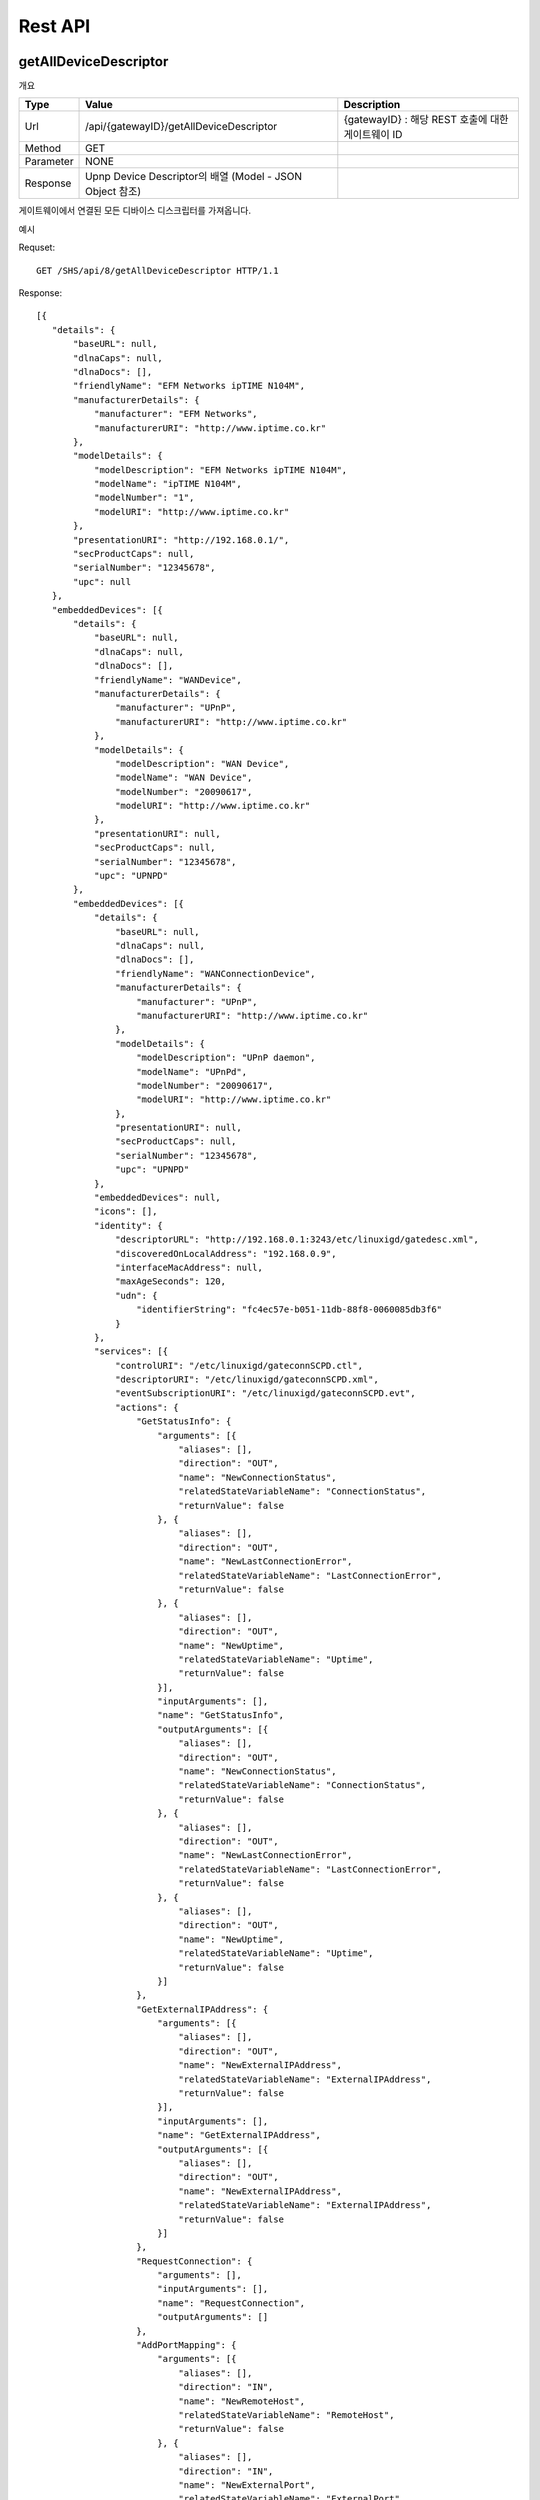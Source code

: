 Rest API
===========================

getAllDeviceDescriptor
---------------------------

개요 


==========  ===========================================================    ===================================================
Type        Value                                                          Description
==========  ===========================================================    ===================================================
Url         /api/{gatewayID}/getAllDeviceDescriptor                        {gatewayID} : 해당 REST 호출에 대한 게이트웨이 ID
Method      GET                                                          
Parameter   NONE                                                         
Response    Upnp Device Descriptor의 배열 (Model - JSON Object 참조)     
==========  ===========================================================    ===================================================

게이트웨이에서 연결된 모든 디바이스 디스크립터를 가져옵니다.

예시 

Requset::

 GET /SHS/api/8/getAllDeviceDescriptor HTTP/1.1

Response::

 [{
    "details": {
        "baseURL": null,
        "dlnaCaps": null,
        "dlnaDocs": [],
        "friendlyName": "EFM Networks ipTIME N104M",
        "manufacturerDetails": {
            "manufacturer": "EFM Networks",
            "manufacturerURI": "http://www.iptime.co.kr"
        },
        "modelDetails": {
            "modelDescription": "EFM Networks ipTIME N104M",
            "modelName": "ipTIME N104M",
            "modelNumber": "1",
            "modelURI": "http://www.iptime.co.kr"
        },
        "presentationURI": "http://192.168.0.1/",
        "secProductCaps": null,
        "serialNumber": "12345678",
        "upc": null
    },
    "embeddedDevices": [{
        "details": {
            "baseURL": null,
            "dlnaCaps": null,
            "dlnaDocs": [],
            "friendlyName": "WANDevice",
            "manufacturerDetails": {
                "manufacturer": "UPnP",
                "manufacturerURI": "http://www.iptime.co.kr"
            },
            "modelDetails": {
                "modelDescription": "WAN Device",
                "modelName": "WAN Device",
                "modelNumber": "20090617",
                "modelURI": "http://www.iptime.co.kr"
            },
            "presentationURI": null,
            "secProductCaps": null,
            "serialNumber": "12345678",
            "upc": "UPNPD"
        },
        "embeddedDevices": [{
            "details": {
                "baseURL": null,
                "dlnaCaps": null,
                "dlnaDocs": [],
                "friendlyName": "WANConnectionDevice",
                "manufacturerDetails": {
                    "manufacturer": "UPnP",
                    "manufacturerURI": "http://www.iptime.co.kr"
                },
                "modelDetails": {
                    "modelDescription": "UPnP daemon",
                    "modelName": "UPnPd",
                    "modelNumber": "20090617",
                    "modelURI": "http://www.iptime.co.kr"
                },
                "presentationURI": null,
                "secProductCaps": null,
                "serialNumber": "12345678",
                "upc": "UPNPD"
            },
            "embeddedDevices": null,
            "icons": [],
            "identity": {
                "descriptorURL": "http://192.168.0.1:3243/etc/linuxigd/gatedesc.xml",
                "discoveredOnLocalAddress": "192.168.0.9",
                "interfaceMacAddress": null,
                "maxAgeSeconds": 120,
                "udn": {
                    "identifierString": "fc4ec57e-b051-11db-88f8-0060085db3f6"
                }
            },
            "services": [{
                "controlURI": "/etc/linuxigd/gateconnSCPD.ctl",
                "descriptorURI": "/etc/linuxigd/gateconnSCPD.xml",
                "eventSubscriptionURI": "/etc/linuxigd/gateconnSCPD.evt",
                "actions": {
                    "GetStatusInfo": {
                        "arguments": [{
                            "aliases": [],
                            "direction": "OUT",
                            "name": "NewConnectionStatus",
                            "relatedStateVariableName": "ConnectionStatus",
                            "returnValue": false
                        }, {
                            "aliases": [],
                            "direction": "OUT",
                            "name": "NewLastConnectionError",
                            "relatedStateVariableName": "LastConnectionError",
                            "returnValue": false
                        }, {
                            "aliases": [],
                            "direction": "OUT",
                            "name": "NewUptime",
                            "relatedStateVariableName": "Uptime",
                            "returnValue": false
                        }],
                        "inputArguments": [],
                        "name": "GetStatusInfo",
                        "outputArguments": [{
                            "aliases": [],
                            "direction": "OUT",
                            "name": "NewConnectionStatus",
                            "relatedStateVariableName": "ConnectionStatus",
                            "returnValue": false
                        }, {
                            "aliases": [],
                            "direction": "OUT",
                            "name": "NewLastConnectionError",
                            "relatedStateVariableName": "LastConnectionError",
                            "returnValue": false
                        }, {
                            "aliases": [],
                            "direction": "OUT",
                            "name": "NewUptime",
                            "relatedStateVariableName": "Uptime",
                            "returnValue": false
                        }]
                    },
                    "GetExternalIPAddress": {
                        "arguments": [{
                            "aliases": [],
                            "direction": "OUT",
                            "name": "NewExternalIPAddress",
                            "relatedStateVariableName": "ExternalIPAddress",
                            "returnValue": false
                        }],
                        "inputArguments": [],
                        "name": "GetExternalIPAddress",
                        "outputArguments": [{
                            "aliases": [],
                            "direction": "OUT",
                            "name": "NewExternalIPAddress",
                            "relatedStateVariableName": "ExternalIPAddress",
                            "returnValue": false
                        }]
                    },
                    "RequestConnection": {
                        "arguments": [],
                        "inputArguments": [],
                        "name": "RequestConnection",
                        "outputArguments": []
                    },
                    "AddPortMapping": {
                        "arguments": [{
                            "aliases": [],
                            "direction": "IN",
                            "name": "NewRemoteHost",
                            "relatedStateVariableName": "RemoteHost",
                            "returnValue": false
                        }, {
                            "aliases": [],
                            "direction": "IN",
                            "name": "NewExternalPort",
                            "relatedStateVariableName": "ExternalPort",
                            "returnValue": false
                        }, {
                            "aliases": [],
                            "direction": "IN",
                            "name": "NewProtocol",
                            "relatedStateVariableName": "PortMappingProtocol",
                            "returnValue": false
                        }, {
                            "aliases": [],
                            "direction": "IN",
                            "name": "NewInternalPort",
                            "relatedStateVariableName": "InternalPort",
                            "returnValue": false
                        }, {
                            "aliases": [],
                            "direction": "IN",
                            "name": "NewInternalClient",
                            "relatedStateVariableName": "InternalClient",
                            "returnValue": false
                        }, {
                            "aliases": [],
                            "direction": "IN",
                            "name": "NewEnabled",
                            "relatedStateVariableName": "PortMappingEnabled",
                            "returnValue": false
                        }, {
                            "aliases": [],
                            "direction": "IN",
                            "name": "NewPortMappingDescription",
                            "relatedStateVariableName": "PortMappingDescription",
                            "returnValue": false
                        }, {
                            "aliases": [],
                            "direction": "IN",
                            "name": "NewLeaseDuration",
                            "relatedStateVariableName": "PortMappingLeaseDuration",
                            "returnValue": false
                        }],
                        "inputArguments": [{
                            "aliases": [],
                            "direction": "IN",
                            "name": "NewRemoteHost",
                            "relatedStateVariableName": "RemoteHost",
                            "returnValue": false
                        }, {
                            "aliases": [],
                            "direction": "IN",
                            "name": "NewExternalPort",
                            "relatedStateVariableName": "ExternalPort",
                            "returnValue": false
                        }, {
                            "aliases": [],
                            "direction": "IN",
                            "name": "NewProtocol",
                            "relatedStateVariableName": "PortMappingProtocol",
                            "returnValue": false
                        }, {
                            "aliases": [],
                            "direction": "IN",
                            "name": "NewInternalPort",
                            "relatedStateVariableName": "InternalPort",
                            "returnValue": false
                        }, {
                            "aliases": [],
                            "direction": "IN",
                            "name": "NewInternalClient",
                            "relatedStateVariableName": "InternalClient",
                            "returnValue": false
                        }, {
                            "aliases": [],
                            "direction": "IN",
                            "name": "NewEnabled",
                            "relatedStateVariableName": "PortMappingEnabled",
                            "returnValue": false
                        }, {
                            "aliases": [],
                            "direction": "IN",
                            "name": "NewPortMappingDescription",
                            "relatedStateVariableName": "PortMappingDescription",
                            "returnValue": false
                        }, {
                            "aliases": [],
                            "direction": "IN",
                            "name": "NewLeaseDuration",
                            "relatedStateVariableName": "PortMappingLeaseDuration",
                            "returnValue": false
                        }],
                        "name": "AddPortMapping",
                        "outputArguments": []
                    },
                    "SetConnectionType": {
                        "arguments": [{
                            "aliases": [],
                            "direction": "IN",
                            "name": "NewConnectionType",
                            "relatedStateVariableName": "ConnectionType",
                            "returnValue": false
                        }],
                        "inputArguments": [{
                            "aliases": [],
                            "direction": "IN",
                            "name": "NewConnectionType",
                            "relatedStateVariableName": "ConnectionType",
                            "returnValue": false
                        }],
                        "name": "SetConnectionType",
                        "outputArguments": []
                    },
                    "GetSpecificPortMappingEntry": {
                        "arguments": [{
                            "aliases": [],
                            "direction": "IN",
                            "name": "NewRemoteHost",
                            "relatedStateVariableName": "RemoteHost",
                            "returnValue": false
                        }, {
                            "aliases": [],
                            "direction": "IN",
                            "name": "NewExternalPort",
                            "relatedStateVariableName": "ExternalPort",
                            "returnValue": false
                        }, {
                            "aliases": [],
                            "direction": "IN",
                            "name": "NewProtocol",
                            "relatedStateVariableName": "PortMappingProtocol",
                            "returnValue": false
                        }, {
                            "aliases": [],
                            "direction": "OUT",
                            "name": "NewInternalPort",
                            "relatedStateVariableName": "InternalPort",
                            "returnValue": false
                        }, {
                            "aliases": [],
                            "direction": "OUT",
                            "name": "NewInternalClient",
                            "relatedStateVariableName": "InternalClient",
                            "returnValue": false
                        }, {
                            "aliases": [],
                            "direction": "OUT",
                            "name": "NewEnabled",
                            "relatedStateVariableName": "PortMappingEnabled",
                            "returnValue": false
                        }, {
                            "aliases": [],
                            "direction": "OUT",
                            "name": "NewPortMappingDescription",
                            "relatedStateVariableName": "PortMappingDescription",
                            "returnValue": false
                        }, {
                            "aliases": [],
                            "direction": "OUT",
                            "name": "NewLeaseDuration",
                            "relatedStateVariableName": "PortMappingLeaseDuration",
                            "returnValue": false
                        }],
                        "inputArguments": [{
                            "aliases": [],
                            "direction": "IN",
                            "name": "NewRemoteHost",
                            "relatedStateVariableName": "RemoteHost",
                            "returnValue": false
                        }, {
                            "aliases": [],
                            "direction": "IN",
                            "name": "NewExternalPort",
                            "relatedStateVariableName": "ExternalPort",
                            "returnValue": false
                        }, {
                            "aliases": [],
                            "direction": "IN",
                            "name": "NewProtocol",
                            "relatedStateVariableName": "PortMappingProtocol",
                            "returnValue": false
                        }],
                        "name": "GetSpecificPortMappingEntry",
                        "outputArguments": [{
                            "aliases": [],
                            "direction": "OUT",
                            "name": "NewInternalPort",
                            "relatedStateVariableName": "InternalPort",
                            "returnValue": false
                        }, {
                            "aliases": [],
                            "direction": "OUT",
                            "name": "NewInternalClient",
                            "relatedStateVariableName": "InternalClient",
                            "returnValue": false
                        }, {
                            "aliases": [],
                            "direction": "OUT",
                            "name": "NewEnabled",
                            "relatedStateVariableName": "PortMappingEnabled",
                            "returnValue": false
                        }, {
                            "aliases": [],
                            "direction": "OUT",
                            "name": "NewPortMappingDescription",
                            "relatedStateVariableName": "PortMappingDescription",
                            "returnValue": false
                        }, {
                            "aliases": [],
                            "direction": "OUT",
                            "name": "NewLeaseDuration",
                            "relatedStateVariableName": "PortMappingLeaseDuration",
                            "returnValue": false
                        }]
                    },
                    "DeletePortMapping": {
                        "arguments": [{
                            "aliases": [],
                            "direction": "IN",
                            "name": "NewRemoteHost",
                            "relatedStateVariableName": "RemoteHost",
                            "returnValue": false
                        }, {
                            "aliases": [],
                            "direction": "IN",
                            "name": "NewExternalPort",
                            "relatedStateVariableName": "ExternalPort",
                            "returnValue": false
                        }, {
                            "aliases": [],
                            "direction": "IN",
                            "name": "NewProtocol",
                            "relatedStateVariableName": "PortMappingProtocol",
                            "returnValue": false
                        }],
                        "inputArguments": [{
                            "aliases": [],
                            "direction": "IN",
                            "name": "NewRemoteHost",
                            "relatedStateVariableName": "RemoteHost",
                            "returnValue": false
                        }, {
                            "aliases": [],
                            "direction": "IN",
                            "name": "NewExternalPort",
                            "relatedStateVariableName": "ExternalPort",
                            "returnValue": false
                        }, {
                            "aliases": [],
                            "direction": "IN",
                            "name": "NewProtocol",
                            "relatedStateVariableName": "PortMappingProtocol",
                            "returnValue": false
                        }],
                        "name": "DeletePortMapping",
                        "outputArguments": []
                    },
                    "GetGenericPortMappingEntry": {
                        "arguments": [{
                            "aliases": [],
                            "direction": "IN",
                            "name": "NewPortMappingIndex",
                            "relatedStateVariableName": "PortMappingNumberOfEntries",
                            "returnValue": false
                        }, {
                            "aliases": [],
                            "direction": "OUT",
                            "name": "NewRemoteHost",
                            "relatedStateVariableName": "RemoteHost",
                            "returnValue": false
                        }, {
                            "aliases": [],
                            "direction": "OUT",
                            "name": "NewExternalPort",
                            "relatedStateVariableName": "ExternalPort",
                            "returnValue": false
                        }, {
                            "aliases": [],
                            "direction": "OUT",
                            "name": "NewProtocol",
                            "relatedStateVariableName": "PortMappingProtocol",
                            "returnValue": false
                        }, {
                            "aliases": [],
                            "direction": "OUT",
                            "name": "NewInternalPort",
                            "relatedStateVariableName": "InternalPort",
                            "returnValue": false
                        }, {
                            "aliases": [],
                            "direction": "OUT",
                            "name": "NewInternalClient",
                            "relatedStateVariableName": "InternalClient",
                            "returnValue": false
                        }, {
                            "aliases": [],
                            "direction": "OUT",
                            "name": "NewEnabled",
                            "relatedStateVariableName": "PortMappingEnabled",
                            "returnValue": false
                        }, {
                            "aliases": [],
                            "direction": "OUT",
                            "name": "NewPortMappingDescription",
                            "relatedStateVariableName": "PortMappingDescription",
                            "returnValue": false
                        }, {
                            "aliases": [],
                            "direction": "OUT",
                            "name": "NewLeaseDuration",
                            "relatedStateVariableName": "PortMappingLeaseDuration",
                            "returnValue": false
                        }],
                        "inputArguments": [{
                            "aliases": [],
                            "direction": "IN",
                            "name": "NewPortMappingIndex",
                            "relatedStateVariableName": "PortMappingNumberOfEntries",
                            "returnValue": false
                        }],
                        "name": "GetGenericPortMappingEntry",
                        "outputArguments": [{
                            "aliases": [],
                            "direction": "OUT",
                            "name": "NewRemoteHost",
                            "relatedStateVariableName": "RemoteHost",
                            "returnValue": false
                        }, {
                            "aliases": [],
                            "direction": "OUT",
                            "name": "NewExternalPort",
                            "relatedStateVariableName": "ExternalPort",
                            "returnValue": false
                        }, {
                            "aliases": [],
                            "direction": "OUT",
                            "name": "NewProtocol",
                            "relatedStateVariableName": "PortMappingProtocol",
                            "returnValue": false
                        }, {
                            "aliases": [],
                            "direction": "OUT",
                            "name": "NewInternalPort",
                            "relatedStateVariableName": "InternalPort",
                            "returnValue": false
                        }, {
                            "aliases": [],
                            "direction": "OUT",
                            "name": "NewInternalClient",
                            "relatedStateVariableName": "InternalClient",
                            "returnValue": false
                        }, {
                            "aliases": [],
                            "direction": "OUT",
                            "name": "NewEnabled",
                            "relatedStateVariableName": "PortMappingEnabled",
                            "returnValue": false
                        }, {
                            "aliases": [],
                            "direction": "OUT",
                            "name": "NewPortMappingDescription",
                            "relatedStateVariableName": "PortMappingDescription",
                            "returnValue": false
                        }, {
                            "aliases": [],
                            "direction": "OUT",
                            "name": "NewLeaseDuration",
                            "relatedStateVariableName": "PortMappingLeaseDuration",
                            "returnValue": false
                        }]
                    },
                    "GetNATRSIPStatus": {
                        "arguments": [{
                            "aliases": [],
                            "direction": "OUT",
                            "name": "NewRSIPAvailable",
                            "relatedStateVariableName": "RSIPAvailable",
                            "returnValue": false
                        }, {
                            "aliases": [],
                            "direction": "OUT",
                            "name": "NewNATEnabled",
                            "relatedStateVariableName": "NATEnabled",
                            "returnValue": false
                        }],
                        "inputArguments": [],
                        "name": "GetNATRSIPStatus",
                        "outputArguments": [{
                            "aliases": [],
                            "direction": "OUT",
                            "name": "NewRSIPAvailable",
                            "relatedStateVariableName": "RSIPAvailable",
                            "returnValue": false
                        }, {
                            "aliases": [],
                            "direction": "OUT",
                            "name": "NewNATEnabled",
                            "relatedStateVariableName": "NATEnabled",
                            "returnValue": false
                        }]
                    },
                    "ForceTermination": {
                        "arguments": [],
                        "inputArguments": [],
                        "name": "ForceTermination",
                        "outputArguments": []
                    },
                    "GetConnectionTypeInfo": {
                        "arguments": [{
                            "aliases": [],
                            "direction": "OUT",
                            "name": "NewConnectionType",
                            "relatedStateVariableName": "ConnectionType",
                            "returnValue": false
                        }, {
                            "aliases": [],
                            "direction": "OUT",
                            "name": "NewPossibleConnectionTypes",
                            "relatedStateVariableName": "PossibleConnectionTypes",
                            "returnValue": false
                        }],
                        "inputArguments": [],
                        "name": "GetConnectionTypeInfo",
                        "outputArguments": [{
                            "aliases": [],
                            "direction": "OUT",
                            "name": "NewConnectionType",
                            "relatedStateVariableName": "ConnectionType",
                            "returnValue": false
                        }, {
                            "aliases": [],
                            "direction": "OUT",
                            "name": "NewPossibleConnectionTypes",
                            "relatedStateVariableName": "PossibleConnectionTypes",
                            "returnValue": false
                        }]
                    }
                },
                "serviceId": {
                    "id": "WANIPConn1",
                    "namespace": "upnp-org"
                },
                "serviceType": {
                    "namespace": "schemas-upnp-org",
                    "type": "WANIPConnection",
                    "version": 1
                },
                "stateVariables": {
                    "PortMappingProtocol": {
                        "eventDetails": {
                            "eventMaximumRateMilliseconds": 0,
                            "eventMinimumDelta": 0,
                            "sendEvents": false
                        },
                        "name": "PortMappingProtocol",
                        "type": {
                            "allowedValueRange": null,
                            "allowedValues": ["TCP", "UDP"],
                            "datatype": {
                                "builtin": "STRING"
                            },
                            "defaultValue": null
                        }
                    },
                    "Uptime": {
                        "eventDetails": {
                            "eventMaximumRateMilliseconds": 0,
                            "eventMinimumDelta": 0,
                            "sendEvents": false
                        },
                        "name": "Uptime",
                        "type": {
                            "allowedValueRange": null,
                            "allowedValues": null,
                            "datatype": {
                                "builtin": "UI4"
                            },
                            "defaultValue": null
                        }
                    },
                    "RSIPAvailable": {
                        "eventDetails": {
                            "eventMaximumRateMilliseconds": 0,
                            "eventMinimumDelta": 0,
                            "sendEvents": false
                        },
                        "name": "RSIPAvailable",
                        "type": {
                            "allowedValueRange": null,
                            "allowedValues": null,
                            "datatype": {
                                "builtin": "BOOLEAN"
                            },
                            "defaultValue": null
                        }
                    },
                    "PortMappingEnabled": {
                        "eventDetails": {
                            "eventMaximumRateMilliseconds": 0,
                            "eventMinimumDelta": 0,
                            "sendEvents": false
                        },
                        "name": "PortMappingEnabled",
                        "type": {
                            "allowedValueRange": null,
                            "allowedValues": null,
                            "datatype": {
                                "builtin": "BOOLEAN"
                            },
                            "defaultValue": null
                        }
                    },
                    "ConnectionType": {
                        "eventDetails": {
                            "eventMaximumRateMilliseconds": 0,
                            "eventMinimumDelta": 0,
                            "sendEvents": false
                        },
                        "name": "ConnectionType",
                        "type": {
                            "allowedValueRange": null,
                            "allowedValues": null,
                            "datatype": {
                                "builtin": "STRING"
                            },
                            "defaultValue": null
                        }
                    },
                    "InternalClient": {
                        "eventDetails": {
                            "eventMaximumRateMilliseconds": 0,
                            "eventMinimumDelta": 0,
                            "sendEvents": false
                        },
                        "name": "InternalClient",
                        "type": {
                            "allowedValueRange": null,
                            "allowedValues": null,
                            "datatype": {
                                "builtin": "STRING"
                            },
                            "defaultValue": null
                        }
                    },
                    "PortMappingLeaseDuration": {
                        "eventDetails": {
                            "eventMaximumRateMilliseconds": 0,
                            "eventMinimumDelta": 0,
                            "sendEvents": false
                        },
                        "name": "PortMappingLeaseDuration",
                        "type": {
                            "allowedValueRange": null,
                            "allowedValues": null,
                            "datatype": {
                                "builtin": "UI4"
                            },
                            "defaultValue": null
                        }
                    },
                    "PortMappingNumberOfEntries": {
                        "eventDetails": {
                            "eventMaximumRateMilliseconds": 0,
                            "eventMinimumDelta": 0,
                            "sendEvents": false
                        },
                        "name": "PortMappingNumberOfEntries",
                        "type": {
                            "allowedValueRange": null,
                            "allowedValues": null,
                            "datatype": {
                                "builtin": "UI2"
                            },
                            "defaultValue": null
                        }
                    },
                    "LastConnectionError": {
                        "eventDetails": {
                            "eventMaximumRateMilliseconds": 0,
                            "eventMinimumDelta": 0,
                            "sendEvents": false
                        },
                        "name": "LastConnectionError",
                        "type": {
                            "allowedValueRange": null,
                            "allowedValues": ["ERROR_NONE"],
                            "datatype": {
                                "builtin": "STRING"
                            },
                            "defaultValue": null
                        }
                    },
                    "PortMappingDescription": {
                        "eventDetails": {
                            "eventMaximumRateMilliseconds": 0,
                            "eventMinimumDelta": 0,
                            "sendEvents": false
                        },
                        "name": "PortMappingDescription",
                        "type": {
                            "allowedValueRange": null,
                            "allowedValues": null,
                            "datatype": {
                                "builtin": "STRING"
                            },
                            "defaultValue": null
                        }
                    },
                    "ExternalPort": {
                        "eventDetails": {
                            "eventMaximumRateMilliseconds": 0,
                            "eventMinimumDelta": 0,
                            "sendEvents": false
                        },
                        "name": "ExternalPort",
                        "type": {
                            "allowedValueRange": null,
                            "allowedValues": null,
                            "datatype": {
                                "builtin": "UI2"
                            },
                            "defaultValue": null
                        }
                    },
                    "InternalPort": {
                        "eventDetails": {
                            "eventMaximumRateMilliseconds": 0,
                            "eventMinimumDelta": 0,
                            "sendEvents": false
                        },
                        "name": "InternalPort",
                        "type": {
                            "allowedValueRange": null,
                            "allowedValues": null,
                            "datatype": {
                                "builtin": "UI2"
                            },
                            "defaultValue": null
                        }
                    },
                    "PossibleConnectionTypes": {
                        "eventDetails": {
                            "eventMaximumRateMilliseconds": 0,
                            "eventMinimumDelta": 0,
                            "sendEvents": false
                        },
                        "name": "PossibleConnectionTypes",
                        "type": {
                            "allowedValueRange": null,
                            "allowedValues": ["Unconfigured", "IP_Routed", "IP_Bridged"],
                            "datatype": {
                                "builtin": "STRING"
                            },
                            "defaultValue": null
                        }
                    },
                    "RemoteHost": {
                        "eventDetails": {
                            "eventMaximumRateMilliseconds": 0,
                            "eventMinimumDelta": 0,
                            "sendEvents": false
                        },
                        "name": "RemoteHost",
                        "type": {
                            "allowedValueRange": null,
                            "allowedValues": null,
                            "datatype": {
                                "builtin": "STRING"
                            },
                            "defaultValue": null
                        }
                    },
                    "ConnectionStatus": {
                        "eventDetails": {
                            "eventMaximumRateMilliseconds": 0,
                            "eventMinimumDelta": 0,
                            "sendEvents": false
                        },
                        "name": "ConnectionStatus",
                        "type": {
                            "allowedValueRange": null,
                            "allowedValues": ["Unconfigured", "Connecting", "Connected", "PendingDisconnect", "Disconnecting", "Disconnected"],
                            "datatype": {
                                "builtin": "STRING"
                            },
                            "defaultValue": null
                        }
                    },
                    "ExternalIPAddress": {
                        "eventDetails": {
                            "eventMaximumRateMilliseconds": 0,
                            "eventMinimumDelta": 0,
                            "sendEvents": false
                        },
                        "name": "ExternalIPAddress",
                        "type": {
                            "allowedValueRange": null,
                            "allowedValues": null,
                            "datatype": {
                                "builtin": "STRING"
                            },
                            "defaultValue": null
                        }
                    },
                    "NATEnabled": {
                        "eventDetails": {
                            "eventMaximumRateMilliseconds": 0,
                            "eventMinimumDelta": 0,
                            "sendEvents": false
                        },
                        "name": "NATEnabled",
                        "type": {
                            "allowedValueRange": null,
                            "allowedValues": null,
                            "datatype": {
                                "builtin": "BOOLEAN"
                            },
                            "defaultValue": null
                        }
                    }
                }
            }],
            "type": {
                "namespace": "schemas-upnp-org",
                "type": "WANConnectionDevice",
                "version": 1
            },
            "version": {
                "major": 1,
                "minor": 0
            }
        }],
        "icons": [],
        "identity": {
            "descriptorURL": "http://192.168.0.1:3243/etc/linuxigd/gatedesc.xml",
            "discoveredOnLocalAddress": "192.168.0.9",
            "interfaceMacAddress": null,
            "maxAgeSeconds": 120,
            "udn": {
                "identifierString": "fc4ec57e-b051-11db-88f8-0060085db3f6"
            }
        },
        "services": [{
            "controlURI": "/etc/linuxigd/gateicfgSCPD.ctl",
            "descriptorURI": "/etc/linuxigd/gateicfgSCPD.xml",
            "eventSubscriptionURI": "/etc/linuxigd/gateicfgSCPD.evt",
            "actions": {
                "GetCommonLinkProperties": {
                    "arguments": [{
                        "aliases": [],
                        "direction": "OUT",
                        "name": "NewWANAccessType",
                        "relatedStateVariableName": "WANAccessType",
                        "returnValue": false
                    }, {
                        "aliases": [],
                        "direction": "OUT",
                        "name": "NewLayer1UpstreamMaxBitRate",
                        "relatedStateVariableName": "Layer1UpstreamMaxBitRate",
                        "returnValue": false
                    }, {
                        "aliases": [],
                        "direction": "OUT",
                        "name": "NewLayer1DownstreamMaxBitRate",
                        "relatedStateVariableName": "Layer1DownstreamMaxBitRate",
                        "returnValue": false
                    }, {
                        "aliases": [],
                        "direction": "OUT",
                        "name": "NewPhysicalLinkStatus",
                        "relatedStateVariableName": "PhysicalLinkStatus",
                        "returnValue": false
                    }],
                    "inputArguments": [],
                    "name": "GetCommonLinkProperties",
                    "outputArguments": [{
                        "aliases": [],
                        "direction": "OUT",
                        "name": "NewWANAccessType",
                        "relatedStateVariableName": "WANAccessType",
                        "returnValue": false
                    }, {
                        "aliases": [],
                        "direction": "OUT",
                        "name": "NewLayer1UpstreamMaxBitRate",
                        "relatedStateVariableName": "Layer1UpstreamMaxBitRate",
                        "returnValue": false
                    }, {
                        "aliases": [],
                        "direction": "OUT",
                        "name": "NewLayer1DownstreamMaxBitRate",
                        "relatedStateVariableName": "Layer1DownstreamMaxBitRate",
                        "returnValue": false
                    }, {
                        "aliases": [],
                        "direction": "OUT",
                        "name": "NewPhysicalLinkStatus",
                        "relatedStateVariableName": "PhysicalLinkStatus",
                        "returnValue": false
                    }]
                }
            },
            "serviceId": {
                "id": "WANCommonIFC1",
                "namespace": "upnp-org"
            },
            "serviceType": {
                "namespace": "schemas-upnp-org",
                "type": "WANCommonInterfaceConfig",
                "version": 1
            },
            "stateVariables": {
                "Layer1UpstreamMaxBitRate": {
                    "eventDetails": {
                        "eventMaximumRateMilliseconds": 0,
                        "eventMinimumDelta": 0,
                        "sendEvents": false
                    },
                    "name": "Layer1UpstreamMaxBitRate",
                    "type": {
                        "allowedValueRange": null,
                        "allowedValues": null,
                        "datatype": {
                            "builtin": "UI4"
                        },
                        "defaultValue": null
                    }
                },
                "Layer1DownstreamMaxBitRate": {
                    "eventDetails": {
                        "eventMaximumRateMilliseconds": 0,
                        "eventMinimumDelta": 0,
                        "sendEvents": false
                    },
                    "name": "Layer1DownstreamMaxBitRate",
                    "type": {
                        "allowedValueRange": null,
                        "allowedValues": null,
                        "datatype": {
                            "builtin": "UI4"
                        },
                        "defaultValue": null
                    }
                },
                "WANAccessType": {
                    "eventDetails": {
                        "eventMaximumRateMilliseconds": 0,
                        "eventMinimumDelta": 0,
                        "sendEvents": false
                    },
                    "name": "WANAccessType",
                    "type": {
                        "allowedValueRange": null,
                        "allowedValues": ["DSL", "POTS", "Cable", "Ethernet"],
                        "datatype": {
                            "builtin": "STRING"
                        },
                        "defaultValue": null
                    }
                },
                "PhysicalLinkStatus": {
                    "eventDetails": {
                        "eventMaximumRateMilliseconds": 0,
                        "eventMinimumDelta": 0,
                        "sendEvents": false
                    },
                    "name": "PhysicalLinkStatus",
                    "type": {
                        "allowedValueRange": null,
                        "allowedValues": ["Up", "Down", "Initializing", "Unavailable"],
                        "datatype": {
                            "builtin": "STRING"
                        },
                        "defaultValue": null
                    }
                }
            }
        }],
        "type": {
            "namespace": "schemas-upnp-org",
            "type": "WANDevice",
            "version": 1
        },
        "version": {
            "major": 1,
            "minor": 0
        }
    }],
    "icons": [],
    "identity": {
        "descriptorURL": "http://192.168.0.1:3243/etc/linuxigd/gatedesc.xml",
        "discoveredOnLocalAddress": "192.168.0.9",
        "interfaceMacAddress": null,
        "maxAgeSeconds": 120,
        "udn": {
            "identifierString": "fc4ec57e-b051-11db-88f8-0060085db3f6"
        }
    },
    "services": [{
        "controlURI": "/dummy",
        "descriptorURI": "/etc/linuxigd/dummy.xml",
        "eventSubscriptionURI": "/dummy",
        "actions": {},
        "serviceId": {
            "id": "dummy1",
            "namespace": "dummy-com"
        },
        "serviceType": {
            "namespace": "schemas-dummy-com",
            "type": "Dummy",
            "version": 1
        },
        "stateVariables": {}
    }],
    "type": {
        "namespace": "schemas-upnp-org",
        "type": "InternetGatewayDevice",
        "version": 1
    },
    "version": {
        "major": 1,
        "minor": 0
    }
 }]
 
 
 
Control
------------------

개요 

==========  =======================================================================    ====================================================================================================================================================================================================================================================
Type        Value                                                                      Description
==========  =======================================================================    ====================================================================================================================================================================================================================================================
Url         /api/{gatewayID}/upnp/{uuid}/{deviceType}*/{serviceType}/{actionName}"     {gatewayID} : 해당 REST 호출에 대한 게이트웨이 ID
                                                                                       {uuid} : Upnp 디바이스의 UUID
  																					   {deviceType} : 내장된 디바이스에 대한 타입, 0개 이상이 될 수 있음
																					   {serviceType} : 제어 요청할 서비스에 대한 서비스 타입
																					   {actionName} : 제어 이름
Method      POST                                                          
Parameter   Input 타입 인자를 JSON 객체                                                        
Response    Output 타입 인자에 결과 값     
==========  =======================================================================    ====================================================================================================================================================================================================================================================


게이트웨이에서 연결된 디바이스중  UUID에 해당하는 디바이스 디스크립터를 가져옵니다.

예시 

Requset::

 POST /SHS/api/20/upnp/fc4ec57e-b051-11db-88f8-0060085db3f6/schemas-upnp-org:WANDevice:1/schemas-upnp-org:WANConnectionDevice:1/schemas-upnp-org:WANIPConnection:1/GetGenericPortMappingEntry HTTP/1.1

Payload ::

 {
  "NewPortMappingIndex": "0"
 }



Response::

 {
  "NewRemoteHost": {
    "argument": {
      "aliases": [
        
      ],
      "direction": "OUT",
      "name": "NewRemoteHost",
      "relatedStateVariableName": "RemoteHost",
      "returnValue": false
    },
    "datatype": {
      "builtin": "STRING"
    },
    "value": null
  },
  "NewExternalPort": {
    "argument": {
      "aliases": [
        
      ],
      "direction": "OUT",
      "name": "NewExternalPort",
      "relatedStateVariableName": "ExternalPort",
      "returnValue": false
    },
    "datatype": {
      "builtin": "UI2"
    },
    "value": {
      "value": 443
    }
  },
  "NewProtocol": {
    "argument": {
      "aliases": [
        
      ],
      "direction": "OUT",
      "name": "NewProtocol",
      "relatedStateVariableName": "PortMappingProtocol",
      "returnValue": false
    },
    "datatype": {
      "builtin": "STRING"
    },
    "value": "TCP"
  },
  "NewInternalPort": {
    "argument": {
      "aliases": [
        
      ],
      "direction": "OUT",
      "name": "NewInternalPort",
      "relatedStateVariableName": "InternalPort",
      "returnValue": false
    },
    "datatype": {
      "builtin": "UI2"
    },
    "value": {
      "value": 443
    }
  },
  "NewInternalClient": {
    "argument": {
      "aliases": [
        
      ],
      "direction": "OUT",
      "name": "NewInternalClient",
      "relatedStateVariableName": "InternalClient",
      "returnValue": false
    },
    "datatype": {
      "builtin": "STRING"
    },
    "value": "192.168.0.6"
  },
  "NewEnabled": {
    "argument": {
      "aliases": [
        
      ],
      "direction": "OUT",
      "name": "NewEnabled",
      "relatedStateVariableName": "PortMappingEnabled",
      "returnValue": false
    },
    "datatype": {
      "builtin": "BOOLEAN"
    },
    "value": true
  },
  "NewPortMappingDescription": {
    "argument": {
      "aliases": [
        
      ],
      "direction": "OUT",
      "name": "NewPortMappingDescription",
      "relatedStateVariableName": "PortMappingDescription",
      "returnValue": false
    },
    "datatype": {
      "builtin": "STRING"
    },
    "value": "03BEB4HTTPS"
  },
  "NewLeaseDuration": {
    "argument": {
      "aliases": [
        
      ],
      "direction": "OUT",
      "name": "NewLeaseDuration",
      "relatedStateVariableName": "PortMappingLeaseDuration",
      "returnValue": false
    },
    "datatype": {
      "builtin": "UI4"
    },
    "value": {
      "value": 0
    }
  }
 }





 